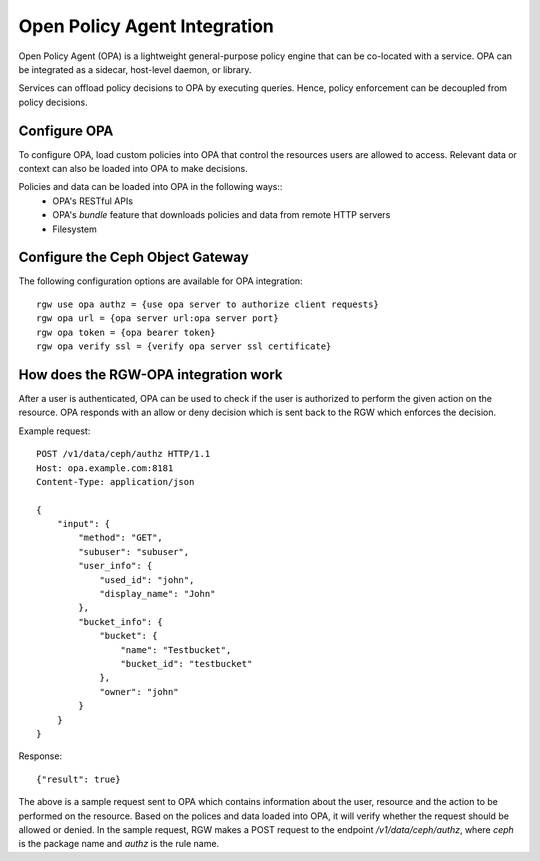 ==============================
Open Policy Agent Integration
==============================

Open Policy Agent (OPA) is a lightweight general-purpose policy engine
that can be co-located with a service. OPA can be integrated as a
sidecar, host-level daemon, or library.

Services can offload policy decisions to OPA by executing queries. Hence,
policy enforcement can be decoupled from policy decisions.

Configure OPA
=============

To configure OPA, load custom policies into OPA that control the resources users
are allowed to access. Relevant data or context can also be loaded into OPA to make decisions.

Policies and data can be loaded into OPA in the following ways::
  * OPA's RESTful APIs
  * OPA's *bundle* feature that downloads policies and data from remote HTTP servers
  * Filesystem

Configure the Ceph Object Gateway
=================================

The following configuration options are available for OPA integration::

     rgw use opa authz = {use opa server to authorize client requests}
     rgw opa url = {opa server url:opa server port}
     rgw opa token = {opa bearer token}
     rgw opa verify ssl = {verify opa server ssl certificate}

How does the RGW-OPA integration work
=====================================

After a user is authenticated, OPA can be used to check if the user is authorized
to perform the given action on the resource. OPA responds with an allow or deny
decision which is sent back to the RGW which enforces the decision.

Example request::

   POST /v1/data/ceph/authz HTTP/1.1
   Host: opa.example.com:8181
   Content-Type: application/json
   
   {
       "input": {
           "method": "GET",
           "subuser": "subuser",
           "user_info": {
               "used_id": "john",
               "display_name": "John"  
           },
           "bucket_info": {
               "bucket": {
                   "name": "Testbucket",
                   "bucket_id": "testbucket" 
               },
               "owner": "john" 
           }             
       }
   }

Response::

   {"result": true}

The above is a sample request sent to OPA which contains information about the
user, resource and the action to be performed on the resource. Based on the polices
and data loaded into OPA, it will verify whether the request should be allowed or denied.
In the sample request, RGW makes a POST request to the endpoint */v1/data/ceph/authz*,
where *ceph* is the package name and *authz* is the rule name.
